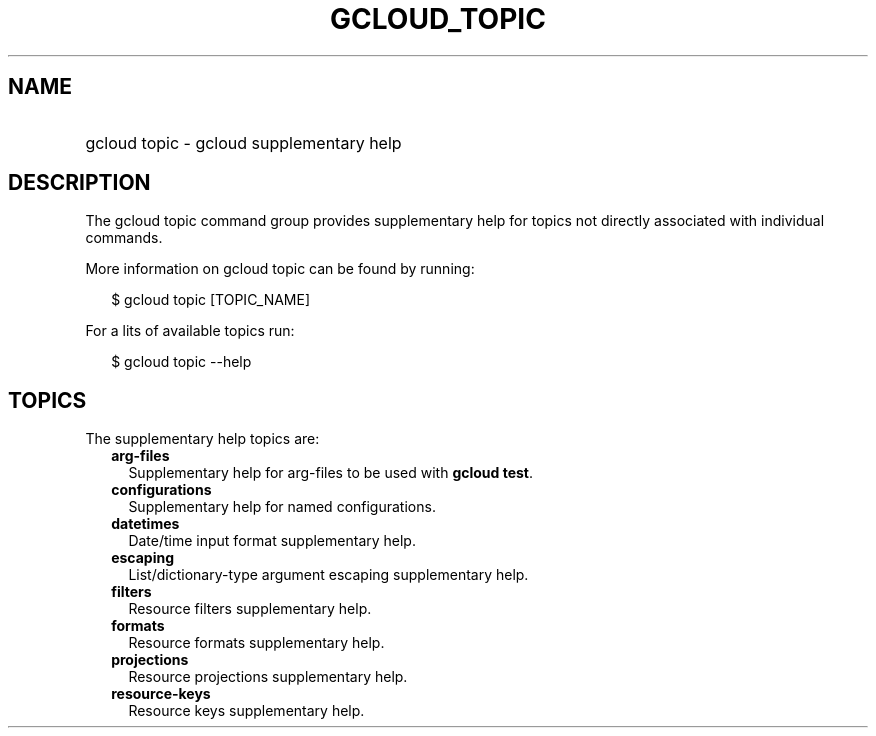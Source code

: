 
.TH "GCLOUD_TOPIC" 1



.SH "NAME"
.HP
gcloud topic \- gcloud supplementary help



.SH "DESCRIPTION"

The gcloud topic command group provides supplementary help for topics not
directly associated with individual commands.

More information on gcloud topic can be found by running:

.RS 2m
$ gcloud topic [TOPIC_NAME]
.RE

For a lits of available topics run:

.RS 2m
$ gcloud topic \-\-help
.RE



.SH "TOPICS"

The supplementary help topics are:

.RS 2m
.TP 2m
\fBarg\-files\fR
Supplementary help for arg\-files to be used with \fBgcloud test\fR.

.TP 2m
\fBconfigurations\fR
Supplementary help for named configurations.

.TP 2m
\fBdatetimes\fR
Date/time input format supplementary help.

.TP 2m
\fBescaping\fR
List/dictionary\-type argument escaping supplementary help.

.TP 2m
\fBfilters\fR
Resource filters supplementary help.

.TP 2m
\fBformats\fR
Resource formats supplementary help.

.TP 2m
\fBprojections\fR
Resource projections supplementary help.

.TP 2m
\fBresource\-keys\fR
Resource keys supplementary help.
.RE
.sp
